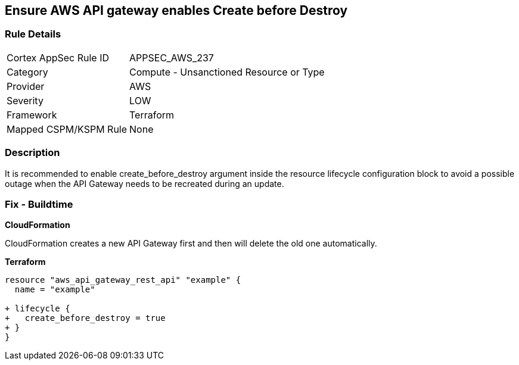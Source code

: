 == Ensure AWS API gateway enables Create before Destroy


=== Rule Details

[cols="1,2"]
|===
|Cortex AppSec Rule ID |APPSEC_AWS_237
|Category |Compute - Unsanctioned Resource or Type
|Provider |AWS
|Severity |LOW
|Framework |Terraform
|Mapped CSPM/KSPM Rule |None
|===


=== Description 


It is recommended to enable create_before_destroy argument inside the resource lifecycle configuration block to avoid a possible outage when the API Gateway needs to be recreated during an update.

=== Fix - Buildtime


*CloudFormation* 


CloudFormation creates a new API Gateway first and then will delete the old one automatically.


*Terraform* 




[source,go]
----
resource "aws_api_gateway_rest_api" "example" {
  name = "example"

+ lifecycle {
+   create_before_destroy = true
+ }
}
----

